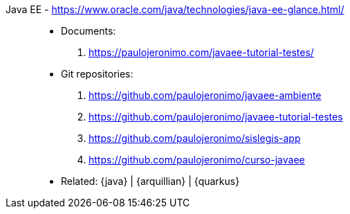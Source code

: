 [#javaee]#Java EE# - https://www.oracle.com/java/technologies/java-ee-glance.html/::
* Documents:
. https://paulojeronimo.com/javaee-tutorial-testes/
* Git repositories:
. https://github.com/paulojeronimo/javaee-ambiente
. https://github.com/paulojeronimo/javaee-tutorial-testes
. https://github.com/paulojeronimo/sislegis-app
. https://github.com/paulojeronimo/curso-javaee
* Related: {java} | {arquillian} | {quarkus}
